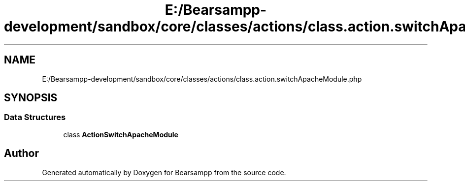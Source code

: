 .TH "E:/Bearsampp-development/sandbox/core/classes/actions/class.action.switchApacheModule.php" 3 "Version 2025.8.29" "Bearsampp" \" -*- nroff -*-
.ad l
.nh
.SH NAME
E:/Bearsampp-development/sandbox/core/classes/actions/class.action.switchApacheModule.php
.SH SYNOPSIS
.br
.PP
.SS "Data Structures"

.in +1c
.ti -1c
.RI "class \fBActionSwitchApacheModule\fP"
.br
.in -1c
.SH "Author"
.PP 
Generated automatically by Doxygen for Bearsampp from the source code\&.

